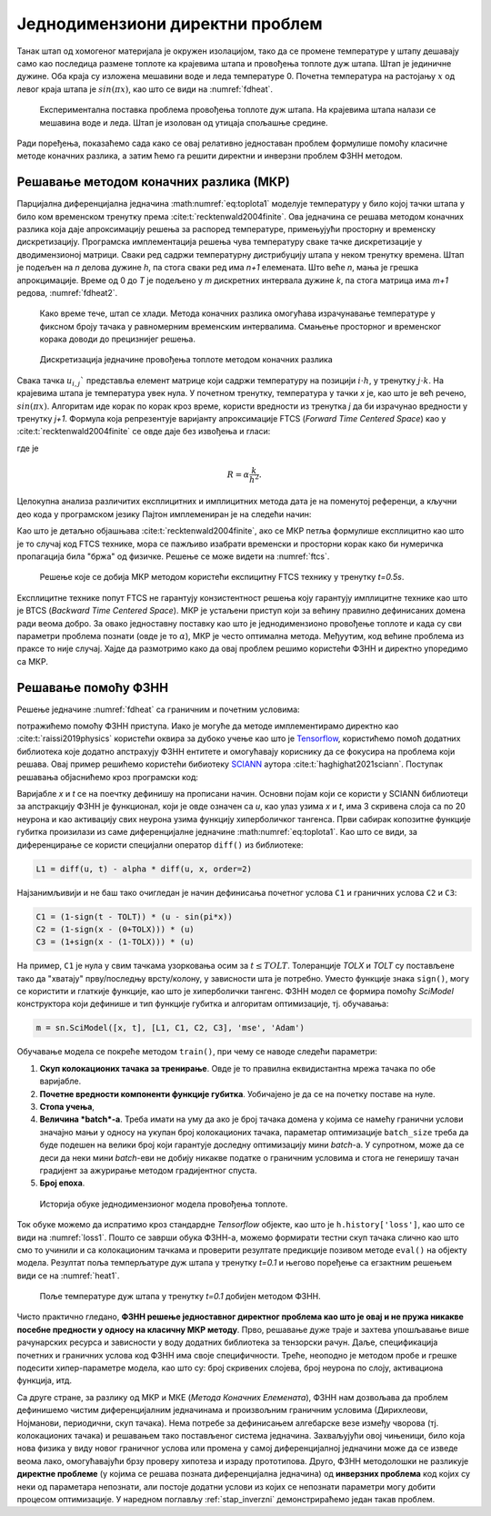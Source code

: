.. _stap:

Једнодимензиони директни проблем
==================================

Танак штап од хомогеног материјала је окружен изолацијом, тако да се промене температуре у штапу дешавају само као последица размене топлоте ка крајевима штапа и провођења топлоте дуж штапа. Штап је јединичне дужине. Оба краја су изложена мешавини воде и леда температуре 0. Почетна температура на растојању :math:`x` од левог краја штапа је :math:`sin{(\pi x)}`, као што се види на :numref:`fdheat`.

.. _fdheat:

.. figure:: fdheat.png
    :width: 80%

    Експериментална поставка проблема провођења топлоте дуж штапа. На крајевима штапа налази се мешавина воде и леда. Штап је изолован од утицаја спољашње средине.

Ради поређења, показаћемо сада како се овај релативно једноставан проблем формулише помоћу класичне методе коначних разлика, а затим ћемо га решити директни и инверзни проблем ФЗНН методом. 

Решавање методом коначних разлика (МКР)
-----------------------------------------

Парцијална диференцијална једначина :math:numref:`eq:toplota1` моделује температуру у било којој тачки штапа у било ком временском тренутку према :cite:t:`recktenwald2004finite`. Ова једначина се решава методом коначних разлика која даје апроксимацију решења за распоред температуре, примењујући просторну и временску дискретизацију. Програмска имплементација решења чува температуру сваке тачке дискретизације у дводимензионој матрици. Сваки ред садржи температурну дистрибуцију штапа у неком тренутку времена. Штап је подељен на *n* делова дужине *h*, па стога сваки ред има *n+1* елемената. Што веће *n*, мања је грешка апрокцимације. Време од 0 до *T* је подељено у *m* дискретних интервала дужине *k*, па стога матрица има *m+1* редова, :numref:`fdheat2`.

.. _fdheat1:

.. figure:: fdheat1.png
    :width: 80%

    Како време тече, штап се хлади. Метода коначних разлика омогућава израчунавање температуре у фиксном броју тачака у равномерним временским интервалима. Смањење просторног и временског корака доводи до прецизнијег решења.

.. _fdheat2:

.. figure:: fdheat2.png
    :width: 60%

    Дискретизација једначине провођења топлоте методом коначних разлика

Свака тачка :math:`u_{i,j}`` представља елемент матрице који садржи температуру на позицији :math:`i \cdot h`, у тренутку :math:`j \cdot k`. На крајевима штапа је температура увек нула. У почетном тренутку, температура у тачки *x* је, као што је већ речено, :math:`sin{(\pi x)}`. Алгоритам иде корак по корак кроз време, користи вредности из тренутка *j* да би израчунао вредности у тренутку *j+1*. Формула која репрезентује варијанту апроксимације FTCS (*Forward Time Centered Space*) као у :cite:t:`recktenwald2004finite` се овде даје без извођења и гласи:

.. math::
    :label: eq:diskretna

    u_{i,j+1} = R \cdot u_{i-1,j}+(1-2R) \cdot u_{i,j} + R \cdot u_{i+1,j},

где је

.. math::

    R = \alpha \frac{k}{h^2}.

Целокупна анализа различитих експлицитних и имплицитних метода дата је на поменутој референци, а кључни део кода у програмском језику Пајтон имплемениран је на следећи начин:

.. code-block:: python
   :linenos:

    def heatFTCS(nt=10, nx=20, alpha=0.3, L=1, tmax=0.1):
        h = L / (nx - 1)
        k = tmax / (nt - 1)
        r = alpha * k / h**2

        x = np.linspace(0, L, nx)
        t = np.linspace(0, tmax, nt)
        U = np.zeros((nx, nt))

        # Почетни услов
        U[:, 0] = np.sin(np.pi * x / L)

        # Главна петља за МКР
        for m in range(1, nt):
            for i in range(1, nx-1):
                U[i, m] = r * U[i - 1, m - 1] + (1-2*r) * U[i, m-1] + r * U[i+1, m-1]

        # Егзактно решење за поређење
        ue = np.sin(np.pi * x / L) * \
            np.exp(-t[nt - 1] * alpha * (np.pi / L) * (np.pi / L))

Као што је детаљно објашњава :cite:t:`recktenwald2004finite`, ако се МКР петља формулише експлицитно као што је то случај код FTCS технике, мора се пажљиво изабрати временски и просторни корак како би нумеричка пропагација била "бржа" од физичке. Решење се може видети на :numref:`ftcs`.

.. _ftcs:

.. figure:: ftcs.png
    :width: 60%

    Решење које се добија МКР методом користећи експицитну FTCS технику у тренутку *t=0.5s*. 

Експлицитне технике попут FTCS не гарантују конзистентност решења коју гарантују имплицитне технике као што је BTCS (*Backward Time Centered Space*). МКР је устаљени приступ који за већину правилно дефинисаних домена ради веома добро. За овако једноставну поставку као што је једнодимензионо провођење топлоте и када су сви параметри проблема познати (овде је то :math:`\alpha`), МКР је често оптимална метода. Међуутим, код већине проблема из праксе то није случај. Хајде да размотримо како да овај проблем решимо користећи ФЗНН и директно упоредимо са МКР. 

Решавање помоћу ФЗНН
-----------------------------------------

Решење једначине :numref:`fdheat` са граничним и почетним условима:

.. math:: 
    :label: eq:granicni1

    u(x=0,t)=u(x=1,t)=0, \, \forall t \\
    u(x,t=0) = sin{(\pi x)}

потражићемо помоћу ФЗНН приступа. Иако је могуће да методе имплементирамо директно као :cite:t:`raissi2019physics` користећи оквира за дубоко учење као што је `Tensorflow <https://www.tensorflow.org/>`_, користићемо помоћ додатних библиотека које додатно апстрахују ФЗНН ентитете и омогућавају кориснику да се фокусира на проблема који решава. Овај пример решићемо користећи бибиотеку `SCIANN <https://www.sciann.com/>`_ аутора :cite:t:`haghighat2021sciann`. Поступак решавања објаснићемо кроз програмски код:

.. code-block:: python
   :caption: ФЗНН - провођење топлоте
   :linenos:

    import numpy as np
    import sciann as sn
    from sciann.utils.math import diff, sign, sin, sqrt, exp
    from numpy import pi

    x = sn.Variable('x')
    t = sn.Variable('t')
    u = sn.Functional('u', [x,t], 3*[20], 'tanh')
    alpha = 0.3

    L1 = diff(u, t) - alpha * diff(u, x, order=2)

    TOLX = 0.011
    TOLT = 0.0011
    C1 = (1-sign(t - TOLT)) * (u - sin(pi*x))
    C2 = (1-sign(x - (0+TOLX))) * (u)
    C3 = (1+sign(x - (1-TOLX))) * (u)

    m = sn.SciModel([x, t], [L1, C1, C2, C3], 'mse', 'Adam')

    x_data, t_data = np.meshgrid(
        np.linspace(0, 1, 101), 
        np.linspace(0, 0.1, 101)
    )

    h = m.train([x_data, t_data], 4*['zero'], learning_rate=0.002, batch_size=256, epochs=500)
    
    # Test
    nx, nt = 20, 10
    x_test, t_test = np.meshgrid(
        np.linspace(0.01, 0.99, nx+1), 
        np.linspace(0.01, 0.1, nt+1)
    )
    u_pred = u.eval(m, [x_test, t_test])

Варијабле *x* и *t* се на поечтку дефинишу на прописани начин. Основни појам који се користи у SCIANN библиотеци за апстракцију ФЗНН је функционал, који је овде означен са *u*, као улаз узима *x* и *t*, има 3 скривена слоја са по 20 неурона и као активацију свих неурона узима функцију хиперболичког тангенса. Први сабирак копозитне функције губитка произилази из саме диференцијалне једначине :math:numref:`eq:toplota1`. Као што се види, за диференцирање се користи специјални оператор ``diff()`` из библиотеке:

.. code-block:: python
    
    L1 = diff(u, t) - alpha * diff(u, x, order=2)

Најзанимљивији и не баш тако очигледан је начин дефинисања почетног услова ``C1`` и граничних услова ``C2`` и ``C3``:

.. code-block:: python

    C1 = (1-sign(t - TOLT)) * (u - sin(pi*x))
    C2 = (1-sign(x - (0+TOLX))) * (u)
    C3 = (1+sign(x - (1-TOLX))) * (u)

На пример, ``C1`` је нула у свим тачкама узорковања осим за :math:`t \le TOLT`. Толеранције *TOLX* и *TOLT* су постављене тако да "хватају" прву/последњу врсту/колону, у зависности шта је потребно. Уместо функције знака ``sign()``, могу се користити и глаткије функције, као што је хиперболички тангенс. ФЗНН модел се формира помоћу `SciModel` конструктора који дефинише и тип функције губитка и алгоритам оптимизације, тј. обучавања:

.. code-block:: python

    m = sn.SciModel([x, t], [L1, C1, C2, C3], 'mse', 'Adam')

Обучавање модела се покреће методом ``train()``, при чему се наводе следећи параметри:

#. **Скуп колокационих тачака за тренирање**.  Овде је то правилна еквидистантна мрежа тачака по обе варијабле. 
#. **Почетне вредности компоненти функције губитка**. Уобичајено је да се на почетку поставе на нуле.
#. **Стопа учења**,
#. **Величина *batch*-a**. Треба имати на уму да ако је број тачака домена у којима се намећу гранични услови значајно мањи у односу на укупан број колокационих тачака, параметар  оптимизације ``batch_size`` треба да буде подешен на велики број који гарантује доследну оптимизацију мини *batch*-a. У супротном, може да се деси да неки мини *batch*-еви не добију никакве податке о граничним условима и стога не генеришу тачан градијент за ажурирање методом градијентног спуста. 
#. **Број епоха**.

.. _loss1:

.. figure:: loss1.png
    :width: 80%

    Историја обуке једнодимензионог модела провођења топлоте.

Ток обуке можемо да испратимо кроз стандардне *Tensorflow* објекте, као што је ``h.history['loss']``, као што се види на :numref:`loss1`. Пошто се заврши обука ФЗНН-а, можемо формирати тестни скуп тачака слично као што смо то учинили и са колокационим тачкама и проверити резултате предикције позивом методе ``eval()`` на објекту модела. Резултат поља темперљатуре дуж штапа у тренутку *t=0.1* и његово поређење са егзактним решењем види се на :numref:`heat1`.

.. _heat1:

.. figure:: heat-pinn1.png
    :width: 80%

    Поље температуре дуж штапа у тренутку *t=0.1* добијен методом ФЗНН.

Чисто практично гледано, **ФЗНН решење једноставног директног проблема као што је овај и не пружа никакве посебне предности у односу на класичну МКР методу**. Прво, решавање дуже траје и захтева упошљавање више рачунарских ресурса и зависности у воду додатних библиотека за тензорски рачун. Даље, спецификација почетних и граничних услова код ФЗНН има своје специфичности. Треће, неоподно је методом пробе и грешке подесити хипер-параметре модела, као што су: број скривених слојева, број неурона по слоју, активациона функција, итд. 

Са друге стране, за разлику од МКР и МКЕ (*Метода Коначних Елемената*), ФЗНН нам дозвољава да проблем дефинишемо чистим диференцијалним једначинама и произвољним граничним условима (Дирихлеови, Нојманови, периодични, скуп тачака). Нема потребе за дефинисањем алгебарске везе између чворова (тј. колокационих тачака) и решавањем тако постављеног система једначина. Захваљујући овој чињеници, било која нова физика у виду новог граничног услова или промена у самој диференцијалној једначини може да се изведе веома лако, омогућавајући брзу проверу хипотеза и израду прототипова. Друго, ФЗНН методолошки не разликује **директне проблеме** (у којима се решава позната диференцијална једначина) од **инверзних проблема** код којих су неки од параметара непознати, али постоје додатни услови из којих се непознати параметри могу добити процесом оптимизације. У наредном поглављу :ref:`stap_inverzni` демонстрираћемо један такав проблем. 
